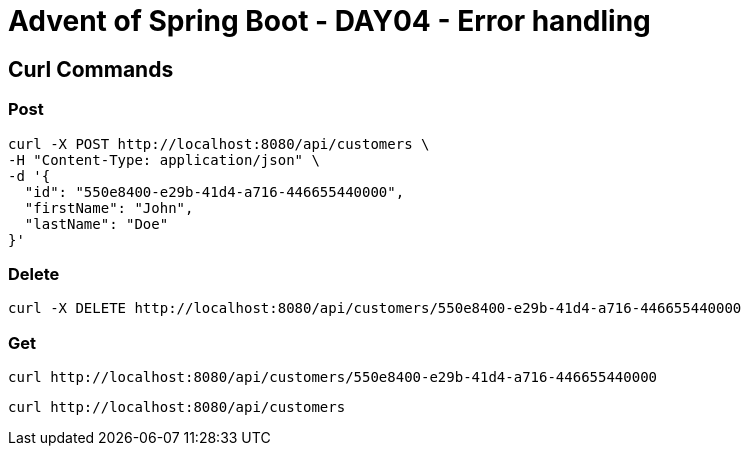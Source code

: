 = Advent of Spring Boot - DAY04 - Error handling

== Curl Commands

=== Post

[source, bash]
----
curl -X POST http://localhost:8080/api/customers \
-H "Content-Type: application/json" \
-d '{
  "id": "550e8400-e29b-41d4-a716-446655440000",
  "firstName": "John",
  "lastName": "Doe"
}'

----

=== Delete

[source, bash]
----
curl -X DELETE http://localhost:8080/api/customers/550e8400-e29b-41d4-a716-446655440000
----

=== Get


[source, bash]
----
curl http://localhost:8080/api/customers/550e8400-e29b-41d4-a716-446655440000
----

[source, bash]
----
curl http://localhost:8080/api/customers
----